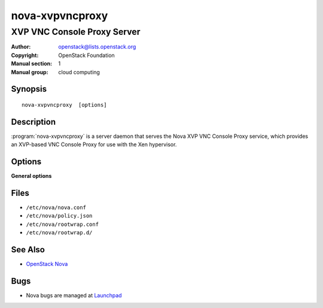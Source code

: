 ================
nova-xvpvncproxy
================

----------------------------
XVP VNC Console Proxy Server
----------------------------

:Author: openstack@lists.openstack.org
:Copyright: OpenStack Foundation
:Manual section: 1
:Manual group: cloud computing

Synopsis
========

::

  nova-xvpvncproxy  [options]

Description
===========

:program:`nova-xvpvncproxy` is a server daemon that serves the Nova XVP VNC
Console Proxy service, which provides an XVP-based VNC Console Proxy for use
with the Xen hypervisor.

Options
=======

**General options**

Files
=====

* ``/etc/nova/nova.conf``
* ``/etc/nova/policy.json``
* ``/etc/nova/rootwrap.conf``
* ``/etc/nova/rootwrap.d/``

See Also
========

* `OpenStack Nova <https://docs.openstack.org/nova/latest/>`__

Bugs
====

* Nova bugs are managed at `Launchpad <https://bugs.launchpad.net/nova>`__
